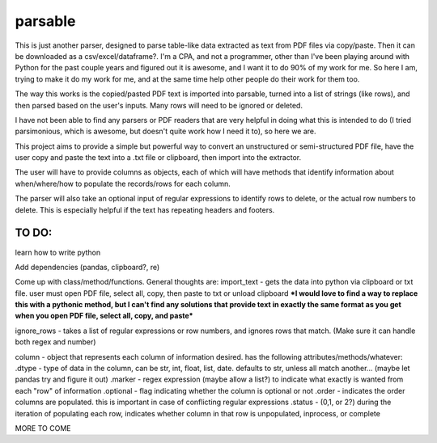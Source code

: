 parsable
=======================
This is just another parser, designed to parse table-like data extracted as text from PDF files via copy/paste.
Then it can be downloaded as a csv/excel/dataframe?. I'm a CPA, and not a programmer, other than I've been playing around
with Python for the past couple years and figured out it is awesome, and I want it to do 90% of my work for me.
So here I am, trying to make it do my work for me, and at the same time help other people do their work for them too.

The way this works is the copied/pasted PDF text is imported into parsable, turned into a list of strings (like rows),
and then parsed based on the user's inputs. Many rows will need to be ignored or deleted.

I have not been able to find any parsers or PDF readers that are very helpful in doing what this 
is intended to do (I tried parsimonious, which is awesome, but doesn't quite work how I need it to), so here we are.

This project aims to provide a simple but powerful way to convert an unstructured or semi-structured PDF file,
have the user copy and paste the text into a .txt file or clipboard, then import into the extractor. 

The user will have to provide columns as objects, each of which will have methods
that identify information about when/where/how to populate the records/rows for each column. 

The parser will also take an optional input of regular expressions to identify rows to delete, or the 
actual row numbers to delete. This is especially helpful if the text has repeating headers and footers. 

TO DO:
------

learn how to write python

Add dependencies (pandas, clipboard?, re)

Come up with class/method/functions. General thoughts are:
import_text - gets the data into python via clipboard or txt file. user must open PDF file, 
select all, copy, then paste to txt or unload clipboard ***I would love to find a way to replace this
with a pythonic method, but I can't find any solutions that provide text in exactly the same format
as you get when you open PDF file, select all, copy, and paste***

ignore_rows - takes a list of regular expressions or row numbers, and ignores rows that match.  
(Make sure it can handle both regex and number)

column - object that represents each column of information desired. has the following attributes/methods/whatever:
.dtype - type of data in the column, can be str, int, float, list, date. defaults to str, unless all match another... 
(maybe let pandas try and figure it out)
.marker - regex expression (maybe allow a list?) to indicate what exactly is wanted from each "row" of information
.optional - flag indicating whether the column is optional or not
.order - indicates the order columns are populated. this is important in case of conflicting regular expressions
.status - (0,1, or 2?) during the iteration of populating each row, indicates whether column in that row is
unpopulated, inprocess, or complete
        
MORE TO COME
    
